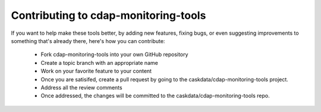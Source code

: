 Contributing to cdap-monitoring-tools
=====================================

If you want to help make these tools better, by adding new features, fixing bugs, or even suggesting
improvements to something that's already there, here's how you can contribute:

 * Fork cdap-monitoring-tools into your own GitHub repository
 * Create a topic branch with an appropriate name
 * Work on your favorite feature to your content
 * Once you are satisifed, create a pull request by going to the caskdata/cdap-monitoring-tools project.
 * Address all the review comments
 * Once addressed, the changes will be committed to the caskdata/cdap-monitoring-tools repo.
